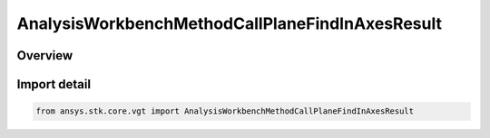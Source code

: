 AnalysisWorkbenchMethodCallPlaneFindInAxesResult
================================================

.. py:class:: ansys.stk.core.vgt.AnalysisWorkbenchMethodCallPlaneFindInAxesResult

   Bases: :py:class:`~ansys.stk.core.vgt.IAnalysisWorkbenchMethodCallResult`, :py:class:`~ansys.stk.core.vgt.IVectorGeometryToolPlaneFindInAxesResult`

   Contains the results returned with IAgCrdnPlane.FindInAxes method.

.. py:currentmodule:: AnalysisWorkbenchMethodCallPlaneFindInAxesResult

Overview
--------


Import detail
-------------

.. code-block:: python

    from ansys.stk.core.vgt import AnalysisWorkbenchMethodCallPlaneFindInAxesResult



